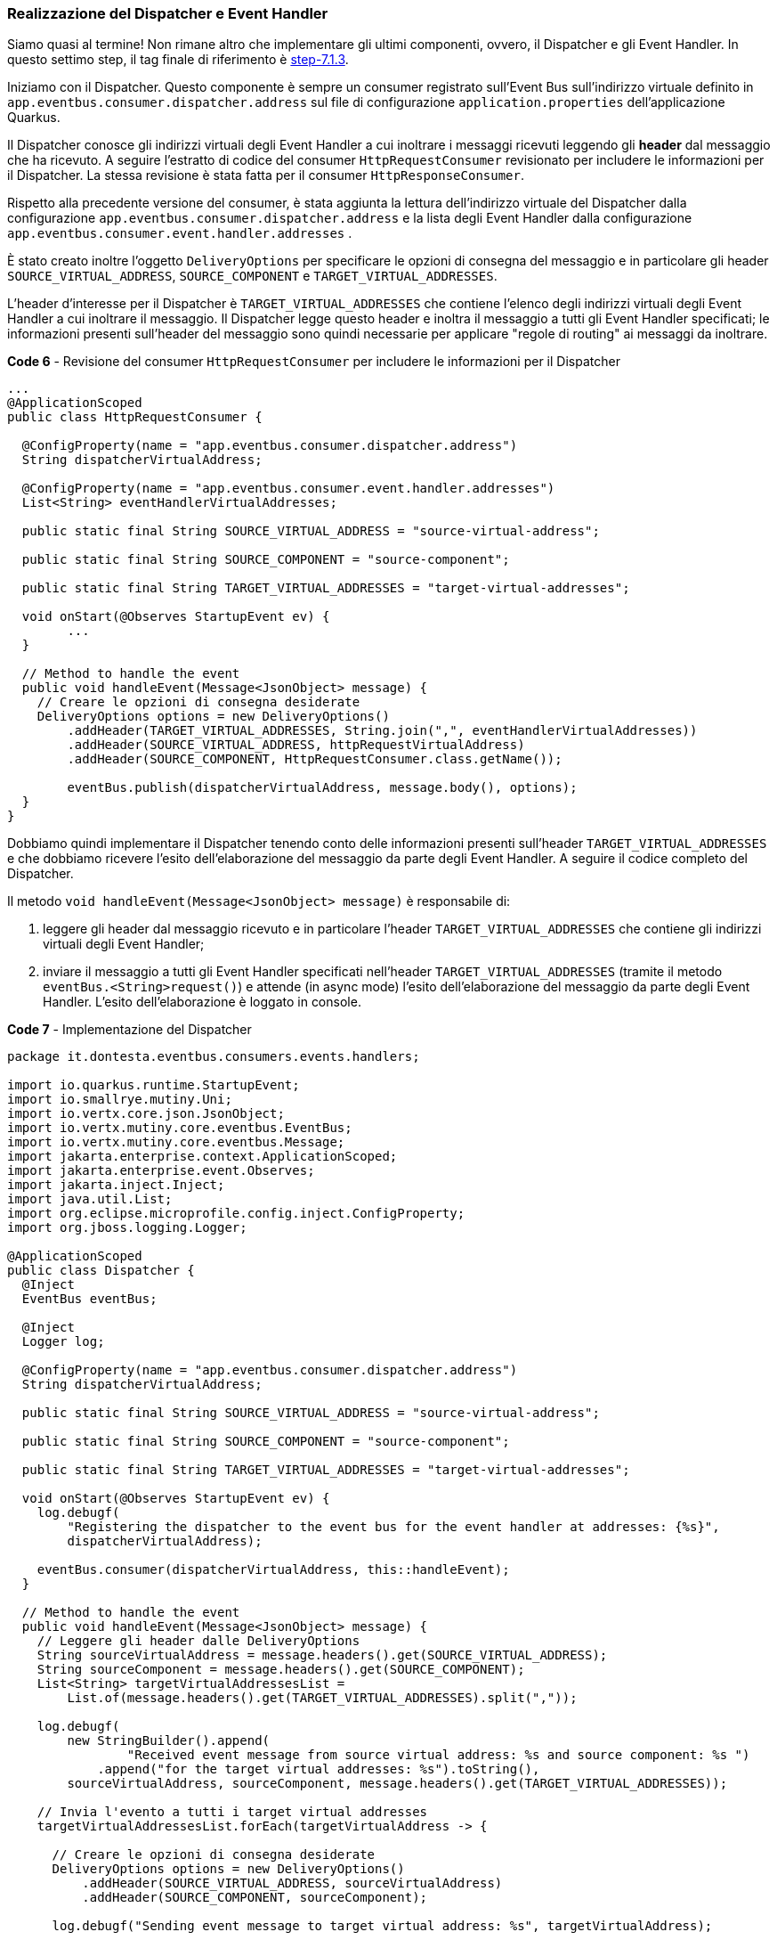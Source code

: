 === Realizzazione del Dispatcher e Event Handler

Siamo quasi al termine! Non rimane altro che implementare gli ultimi componenti, ovvero, il Dispatcher e gli Event Handler. In questo settimo step, il tag finale di riferimento è https://github.com/amusarra/eventbus-logging-filter-jaxrs/tree/step-7.1.3[step-7.1.3].

Iniziamo con il Dispatcher. Questo componente è sempre un consumer registrato sull'Event Bus sull'indirizzo virtuale definito in `app.eventbus.consumer.dispatcher.address` sul file di configurazione  `application.properties` dell'applicazione Quarkus.

Il Dispatcher conosce gli indirizzi virtuali degli Event Handler a cui inoltrare i messaggi ricevuti leggendo gli *header* dal messaggio che ha ricevuto. A seguire l'estratto di codice del consumer `HttpRequestConsumer` revisionato per includere le informazioni per il Dispatcher. La stessa revisione è stata fatta per il consumer `HttpResponseConsumer`.

Rispetto alla precedente versione del consumer, è stata aggiunta la lettura dell'indirizzo virtuale del Dispatcher dalla configurazione `app.eventbus.consumer.dispatcher.address` e la lista degli Event Handler dalla configurazione `app.eventbus.consumer.event.handler.addresses` .

È stato creato inoltre l'oggetto `DeliveryOptions` per specificare le opzioni di consegna del messaggio e in particolare gli header `SOURCE_VIRTUAL_ADDRESS`, `SOURCE_COMPONENT` e `TARGET_VIRTUAL_ADDRESSES`.

L'header d'interesse per il Dispatcher è `TARGET_VIRTUAL_ADDRESSES` che contiene l'elenco degli indirizzi virtuali degli Event Handler a cui inoltrare il messaggio. Il Dispatcher legge questo header e inoltra il messaggio a tutti gli Event Handler specificati; le informazioni presenti sull'header del messaggio sono quindi necessarie per applicare "regole di routing" ai messaggi da inoltrare.

<<<

[source,java,title="*Code 6* - Revisione del consumer `HttpRequestConsumer` per includere le informazioni per il Dispatcher"]
....
...
@ApplicationScoped
public class HttpRequestConsumer {

  @ConfigProperty(name = "app.eventbus.consumer.dispatcher.address")
  String dispatcherVirtualAddress;

  @ConfigProperty(name = "app.eventbus.consumer.event.handler.addresses")
  List<String> eventHandlerVirtualAddresses;

  public static final String SOURCE_VIRTUAL_ADDRESS = "source-virtual-address";

  public static final String SOURCE_COMPONENT = "source-component";

  public static final String TARGET_VIRTUAL_ADDRESSES = "target-virtual-addresses";

  void onStart(@Observes StartupEvent ev) {
  	...
  }

  // Method to handle the event
  public void handleEvent(Message<JsonObject> message) {
    // Creare le opzioni di consegna desiderate
    DeliveryOptions options = new DeliveryOptions()
        .addHeader(TARGET_VIRTUAL_ADDRESSES, String.join(",", eventHandlerVirtualAddresses))
        .addHeader(SOURCE_VIRTUAL_ADDRESS, httpRequestVirtualAddress)
        .addHeader(SOURCE_COMPONENT, HttpRequestConsumer.class.getName());

        eventBus.publish(dispatcherVirtualAddress, message.body(), options);
  }
}
....

Dobbiamo quindi implementare il Dispatcher tenendo conto delle informazioni presenti sull'header `TARGET_VIRTUAL_ADDRESSES`  e che dobbiamo ricevere l'esito dell'elaborazione del messaggio da parte degli Event Handler. A seguire il codice completo del Dispatcher.

Il metodo `void handleEvent(Message<JsonObject> message)` è responsabile di:

. leggere gli header dal messaggio ricevuto e in particolare l'header `TARGET_VIRTUAL_ADDRESSES` che contiene gli indirizzi virtuali degli Event Handler;
. inviare il messaggio a tutti gli Event Handler specificati nell'header `TARGET_VIRTUAL_ADDRESSES` (tramite il metodo `eventBus.<String>request()`) e attende (in async mode) l'esito dell'elaborazione del messaggio da parte degli Event Handler. L'esito dell'elaborazione è loggato in console.

[source,java,title="*Code 7* - Implementazione del Dispatcher"]
....
package it.dontesta.eventbus.consumers.events.handlers;

import io.quarkus.runtime.StartupEvent;
import io.smallrye.mutiny.Uni;
import io.vertx.core.json.JsonObject;
import io.vertx.mutiny.core.eventbus.EventBus;
import io.vertx.mutiny.core.eventbus.Message;
import jakarta.enterprise.context.ApplicationScoped;
import jakarta.enterprise.event.Observes;
import jakarta.inject.Inject;
import java.util.List;
import org.eclipse.microprofile.config.inject.ConfigProperty;
import org.jboss.logging.Logger;

@ApplicationScoped
public class Dispatcher {
  @Inject
  EventBus eventBus;

  @Inject
  Logger log;

  @ConfigProperty(name = "app.eventbus.consumer.dispatcher.address")
  String dispatcherVirtualAddress;

  public static final String SOURCE_VIRTUAL_ADDRESS = "source-virtual-address";

  public static final String SOURCE_COMPONENT = "source-component";

  public static final String TARGET_VIRTUAL_ADDRESSES = "target-virtual-addresses";

  void onStart(@Observes StartupEvent ev) {
    log.debugf(
        "Registering the dispatcher to the event bus for the event handler at addresses: {%s}",
        dispatcherVirtualAddress);

    eventBus.consumer(dispatcherVirtualAddress, this::handleEvent);
  }

  // Method to handle the event
  public void handleEvent(Message<JsonObject> message) {
    // Leggere gli header dalle DeliveryOptions
    String sourceVirtualAddress = message.headers().get(SOURCE_VIRTUAL_ADDRESS);
    String sourceComponent = message.headers().get(SOURCE_COMPONENT);
    List<String> targetVirtualAddressesList =
        List.of(message.headers().get(TARGET_VIRTUAL_ADDRESSES).split(","));

    log.debugf(
        new StringBuilder().append(
                "Received event message from source virtual address: %s and source component: %s ")
            .append("for the target virtual addresses: %s").toString(),
        sourceVirtualAddress, sourceComponent, message.headers().get(TARGET_VIRTUAL_ADDRESSES));

    // Invia l'evento a tutti i target virtual addresses
    targetVirtualAddressesList.forEach(targetVirtualAddress -> {

      // Creare le opzioni di consegna desiderate
      DeliveryOptions options = new DeliveryOptions()
          .addHeader(SOURCE_VIRTUAL_ADDRESS, sourceVirtualAddress)
          .addHeader(SOURCE_COMPONENT, sourceComponent);

      log.debugf("Sending event message to target virtual address: %s", targetVirtualAddress);

      Uni<String> response = eventBus.<String>request(targetVirtualAddress, message.body())
          .onItem().transform(Message::body);

      response.subscribe().with(
          result -> {
            log.debugf("Received response from target virtual address: %s with result: %s",
                targetVirtualAddress, result);
          },
          failure -> {
            log.errorf(
                "Failed to receive response from target virtual address: %s with failure: %s",
                targetVirtualAddress, failure);
          }
      );
    });
  }
}
....

Passiamo adesso all'implementazione degli Event Handler. Questi componenti sono consumer registrati sull'Event Bus con gli indirizzi virtuali definiti in `app.eventbus.consumer.event.handler.addresses` sul file di configurazione `application.properties` dell'applicazione Quarkus.

Gli Event Handler sono responsabili di ricevere i messaggi dal Dispatcher, elaborarli e restituire l'esito dell'elaborazione. Implementeremo due Event Handler, uno per il tracciamento su un database NoSQL come https://www.mongodb.com/it-it[MongoDB] e l'altro per il tracciamento su un broker di messaggi come https://activemq.apache.org/components/artemis/[Apache ActiveMQ Artemis].

Lascerò a voi il compito della realizzazione dell'Event Handler per il tracciamento su un database SQL come https://www.mysql.com/[MySQL] o https://www.postgresql.org/[PostgreSQL]. Vi auguro quindi buon divertimento!

